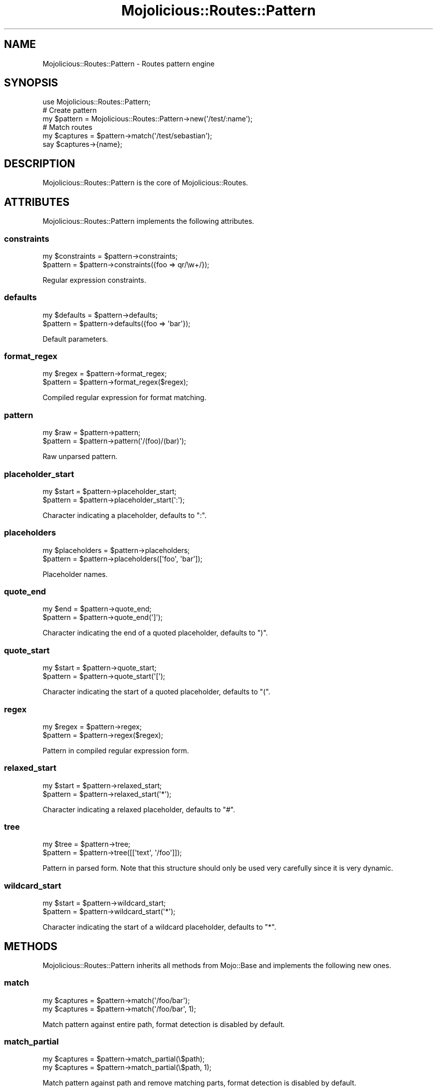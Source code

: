 .\" Automatically generated by Pod::Man 2.28 (Pod::Simple 3.28)
.\"
.\" Standard preamble:
.\" ========================================================================
.de Sp \" Vertical space (when we can't use .PP)
.if t .sp .5v
.if n .sp
..
.de Vb \" Begin verbatim text
.ft CW
.nf
.ne \\$1
..
.de Ve \" End verbatim text
.ft R
.fi
..
.\" Set up some character translations and predefined strings.  \*(-- will
.\" give an unbreakable dash, \*(PI will give pi, \*(L" will give a left
.\" double quote, and \*(R" will give a right double quote.  \*(C+ will
.\" give a nicer C++.  Capital omega is used to do unbreakable dashes and
.\" therefore won't be available.  \*(C` and \*(C' expand to `' in nroff,
.\" nothing in troff, for use with C<>.
.tr \(*W-
.ds C+ C\v'-.1v'\h'-1p'\s-2+\h'-1p'+\s0\v'.1v'\h'-1p'
.ie n \{\
.    ds -- \(*W-
.    ds PI pi
.    if (\n(.H=4u)&(1m=24u) .ds -- \(*W\h'-12u'\(*W\h'-12u'-\" diablo 10 pitch
.    if (\n(.H=4u)&(1m=20u) .ds -- \(*W\h'-12u'\(*W\h'-8u'-\"  diablo 12 pitch
.    ds L" ""
.    ds R" ""
.    ds C` ""
.    ds C' ""
'br\}
.el\{\
.    ds -- \|\(em\|
.    ds PI \(*p
.    ds L" ``
.    ds R" ''
.    ds C`
.    ds C'
'br\}
.\"
.\" Escape single quotes in literal strings from groff's Unicode transform.
.ie \n(.g .ds Aq \(aq
.el       .ds Aq '
.\"
.\" If the F register is turned on, we'll generate index entries on stderr for
.\" titles (.TH), headers (.SH), subsections (.SS), items (.Ip), and index
.\" entries marked with X<> in POD.  Of course, you'll have to process the
.\" output yourself in some meaningful fashion.
.\"
.\" Avoid warning from groff about undefined register 'F'.
.de IX
..
.nr rF 0
.if \n(.g .if rF .nr rF 1
.if (\n(rF:(\n(.g==0)) \{
.    if \nF \{
.        de IX
.        tm Index:\\$1\t\\n%\t"\\$2"
..
.        if !\nF==2 \{
.            nr % 0
.            nr F 2
.        \}
.    \}
.\}
.rr rF
.\"
.\" Accent mark definitions (@(#)ms.acc 1.5 88/02/08 SMI; from UCB 4.2).
.\" Fear.  Run.  Save yourself.  No user-serviceable parts.
.    \" fudge factors for nroff and troff
.if n \{\
.    ds #H 0
.    ds #V .8m
.    ds #F .3m
.    ds #[ \f1
.    ds #] \fP
.\}
.if t \{\
.    ds #H ((1u-(\\\\n(.fu%2u))*.13m)
.    ds #V .6m
.    ds #F 0
.    ds #[ \&
.    ds #] \&
.\}
.    \" simple accents for nroff and troff
.if n \{\
.    ds ' \&
.    ds ` \&
.    ds ^ \&
.    ds , \&
.    ds ~ ~
.    ds /
.\}
.if t \{\
.    ds ' \\k:\h'-(\\n(.wu*8/10-\*(#H)'\'\h"|\\n:u"
.    ds ` \\k:\h'-(\\n(.wu*8/10-\*(#H)'\`\h'|\\n:u'
.    ds ^ \\k:\h'-(\\n(.wu*10/11-\*(#H)'^\h'|\\n:u'
.    ds , \\k:\h'-(\\n(.wu*8/10)',\h'|\\n:u'
.    ds ~ \\k:\h'-(\\n(.wu-\*(#H-.1m)'~\h'|\\n:u'
.    ds / \\k:\h'-(\\n(.wu*8/10-\*(#H)'\z\(sl\h'|\\n:u'
.\}
.    \" troff and (daisy-wheel) nroff accents
.ds : \\k:\h'-(\\n(.wu*8/10-\*(#H+.1m+\*(#F)'\v'-\*(#V'\z.\h'.2m+\*(#F'.\h'|\\n:u'\v'\*(#V'
.ds 8 \h'\*(#H'\(*b\h'-\*(#H'
.ds o \\k:\h'-(\\n(.wu+\w'\(de'u-\*(#H)/2u'\v'-.3n'\*(#[\z\(de\v'.3n'\h'|\\n:u'\*(#]
.ds d- \h'\*(#H'\(pd\h'-\w'~'u'\v'-.25m'\f2\(hy\fP\v'.25m'\h'-\*(#H'
.ds D- D\\k:\h'-\w'D'u'\v'-.11m'\z\(hy\v'.11m'\h'|\\n:u'
.ds th \*(#[\v'.3m'\s+1I\s-1\v'-.3m'\h'-(\w'I'u*2/3)'\s-1o\s+1\*(#]
.ds Th \*(#[\s+2I\s-2\h'-\w'I'u*3/5'\v'-.3m'o\v'.3m'\*(#]
.ds ae a\h'-(\w'a'u*4/10)'e
.ds Ae A\h'-(\w'A'u*4/10)'E
.    \" corrections for vroff
.if v .ds ~ \\k:\h'-(\\n(.wu*9/10-\*(#H)'\s-2\u~\d\s+2\h'|\\n:u'
.if v .ds ^ \\k:\h'-(\\n(.wu*10/11-\*(#H)'\v'-.4m'^\v'.4m'\h'|\\n:u'
.    \" for low resolution devices (crt and lpr)
.if \n(.H>23 .if \n(.V>19 \
\{\
.    ds : e
.    ds 8 ss
.    ds o a
.    ds d- d\h'-1'\(ga
.    ds D- D\h'-1'\(hy
.    ds th \o'bp'
.    ds Th \o'LP'
.    ds ae ae
.    ds Ae AE
.\}
.rm #[ #] #H #V #F C
.\" ========================================================================
.\"
.IX Title "Mojolicious::Routes::Pattern 3"
.TH Mojolicious::Routes::Pattern 3 "2014-09-27" "perl v5.20.1" "User Contributed Perl Documentation"
.\" For nroff, turn off justification.  Always turn off hyphenation; it makes
.\" way too many mistakes in technical documents.
.if n .ad l
.nh
.SH "NAME"
Mojolicious::Routes::Pattern \- Routes pattern engine
.SH "SYNOPSIS"
.IX Header "SYNOPSIS"
.Vb 1
\&  use Mojolicious::Routes::Pattern;
\&
\&  # Create pattern
\&  my $pattern = Mojolicious::Routes::Pattern\->new(\*(Aq/test/:name\*(Aq);
\&
\&  # Match routes
\&  my $captures = $pattern\->match(\*(Aq/test/sebastian\*(Aq);
\&  say $captures\->{name};
.Ve
.SH "DESCRIPTION"
.IX Header "DESCRIPTION"
Mojolicious::Routes::Pattern is the core of Mojolicious::Routes.
.SH "ATTRIBUTES"
.IX Header "ATTRIBUTES"
Mojolicious::Routes::Pattern implements the following attributes.
.SS "constraints"
.IX Subsection "constraints"
.Vb 2
\&  my $constraints = $pattern\->constraints;
\&  $pattern        = $pattern\->constraints({foo => qr/\ew+/});
.Ve
.PP
Regular expression constraints.
.SS "defaults"
.IX Subsection "defaults"
.Vb 2
\&  my $defaults = $pattern\->defaults;
\&  $pattern     = $pattern\->defaults({foo => \*(Aqbar\*(Aq});
.Ve
.PP
Default parameters.
.SS "format_regex"
.IX Subsection "format_regex"
.Vb 2
\&  my $regex = $pattern\->format_regex;
\&  $pattern  = $pattern\->format_regex($regex);
.Ve
.PP
Compiled regular expression for format matching.
.SS "pattern"
.IX Subsection "pattern"
.Vb 2
\&  my $raw  = $pattern\->pattern;
\&  $pattern = $pattern\->pattern(\*(Aq/(foo)/(bar)\*(Aq);
.Ve
.PP
Raw unparsed pattern.
.SS "placeholder_start"
.IX Subsection "placeholder_start"
.Vb 2
\&  my $start = $pattern\->placeholder_start;
\&  $pattern  = $pattern\->placeholder_start(\*(Aq:\*(Aq);
.Ve
.PP
Character indicating a placeholder, defaults to \f(CW\*(C`:\*(C'\fR.
.SS "placeholders"
.IX Subsection "placeholders"
.Vb 2
\&  my $placeholders = $pattern\->placeholders;
\&  $pattern         = $pattern\->placeholders([\*(Aqfoo\*(Aq, \*(Aqbar\*(Aq]);
.Ve
.PP
Placeholder names.
.SS "quote_end"
.IX Subsection "quote_end"
.Vb 2
\&  my $end  = $pattern\->quote_end;
\&  $pattern = $pattern\->quote_end(\*(Aq]\*(Aq);
.Ve
.PP
Character indicating the end of a quoted placeholder, defaults to \f(CW\*(C`)\*(C'\fR.
.SS "quote_start"
.IX Subsection "quote_start"
.Vb 2
\&  my $start = $pattern\->quote_start;
\&  $pattern  = $pattern\->quote_start(\*(Aq[\*(Aq);
.Ve
.PP
Character indicating the start of a quoted placeholder, defaults to \f(CW\*(C`(\*(C'\fR.
.SS "regex"
.IX Subsection "regex"
.Vb 2
\&  my $regex = $pattern\->regex;
\&  $pattern  = $pattern\->regex($regex);
.Ve
.PP
Pattern in compiled regular expression form.
.SS "relaxed_start"
.IX Subsection "relaxed_start"
.Vb 2
\&  my $start = $pattern\->relaxed_start;
\&  $pattern  = $pattern\->relaxed_start(\*(Aq*\*(Aq);
.Ve
.PP
Character indicating a relaxed placeholder, defaults to \f(CW\*(C`#\*(C'\fR.
.SS "tree"
.IX Subsection "tree"
.Vb 2
\&  my $tree = $pattern\->tree;
\&  $pattern = $pattern\->tree([[\*(Aqtext\*(Aq, \*(Aq/foo\*(Aq]]);
.Ve
.PP
Pattern in parsed form. Note that this structure should only be used very
carefully since it is very dynamic.
.SS "wildcard_start"
.IX Subsection "wildcard_start"
.Vb 2
\&  my $start = $pattern\->wildcard_start;
\&  $pattern  = $pattern\->wildcard_start(\*(Aq*\*(Aq);
.Ve
.PP
Character indicating the start of a wildcard placeholder, defaults to \f(CW\*(C`*\*(C'\fR.
.SH "METHODS"
.IX Header "METHODS"
Mojolicious::Routes::Pattern inherits all methods from Mojo::Base and
implements the following new ones.
.SS "match"
.IX Subsection "match"
.Vb 2
\&  my $captures = $pattern\->match(\*(Aq/foo/bar\*(Aq);
\&  my $captures = $pattern\->match(\*(Aq/foo/bar\*(Aq, 1);
.Ve
.PP
Match pattern against entire path, format detection is disabled by default.
.SS "match_partial"
.IX Subsection "match_partial"
.Vb 2
\&  my $captures = $pattern\->match_partial(\e$path);
\&  my $captures = $pattern\->match_partial(\e$path, 1);
.Ve
.PP
Match pattern against path and remove matching parts, format detection is
disabled by default.
.SS "new"
.IX Subsection "new"
.Vb 4
\&  my $pattern = Mojolicious::Routes::Pattern\->new(\*(Aq/:action\*(Aq);
\&  my $pattern
\&    = Mojolicious::Routes::Pattern\->new(\*(Aq/:action\*(Aq, action => qr/\ew+/);
\&  my $pattern = Mojolicious::Routes::Pattern\->new(format => 0);
.Ve
.PP
Construct a new Mojolicious::Routes::Pattern object and \*(L"parse\*(R" pattern
if necessary.
.SS "parse"
.IX Subsection "parse"
.Vb 3
\&  $pattern = $pattern\->parse(\*(Aq/:action\*(Aq);
\&  $pattern = $pattern\->parse(\*(Aq/:action\*(Aq, action => qr/\ew+/);
\&  $pattern = $pattern\->parse(format => 0);
.Ve
.PP
Parse pattern.
.SS "render"
.IX Subsection "render"
.Vb 2
\&  my $path = $pattern\->render({action => \*(Aqfoo\*(Aq});
\&  my $path = $pattern\->render({action => \*(Aqfoo\*(Aq}, 1);
.Ve
.PP
Render pattern into a path with parameters, format rendering is disabled by
default.
.SH "SEE ALSO"
.IX Header "SEE ALSO"
Mojolicious, Mojolicious::Guides, <http://mojolicio.us>.
